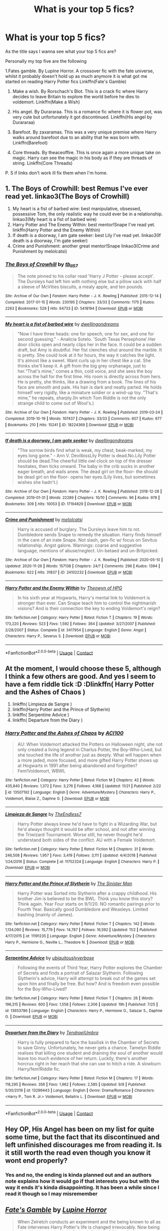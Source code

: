 #+TITLE: What is your top 5 fics?

* What is your top 5 fics?
:PROPERTIES:
:Author: KungFuJones909
:Score: 33
:DateUnix: 1607945199.0
:DateShort: 2020-Dec-14
:FlairText: Discussion
:END:
As the title says I wanna see what your top 5 fics are?

Personally my top five are the following

1.Fates gamble. By Lupine Horror. A crossover fic with the fate universe, whilst it probably doesn't hold up as much anymore it is what got me started on reading Harry Potter fics Linkffn(Fate's Gamble)

1. Make a wish. By Rorschach's Blot. This is a crack fic where Harry decides to leave Britain to explore the world before he dies to voldemort. Linkffn(Make a Wish)

2. His angel. By Durararaa. This is a romance fic where it is flower pot, was very cute but unfortunately it got discontinued. Linkffn(His angel by Durararaa)

3. Barefoot. By zaxaramas. This was a very unique premise where Harry walks around barefoot due to an ability that he was born with. Linkffn(Barefoot)

4. Core threads. By theaceoffire. This is once again a more unique take on magic. Harry can see the magic in his body as if they are threads of string. Linkffn(Core Threads)

P. S if links don't work ill fix them when I'm home.


** 1. The Boys of Crowhill: best Remus I've ever read yet. linkao3(The Boys of Crowhill)
2. My heart is a fist of barbed wire: best manipulative, obsessed, possessive Tom, the only realistic way he could ever be in a relationship. linkao3(My heart is a fist of barbed wire)
3. Harry Potter and The Enemy Within: best mentor!Snape I've read yet. linkffn(Harry Potter and the Enemy Within)
4. If death is a doorway, I am gate seeker: best Lily I've read yet. linkao3(If death is a doorway, I'm gate seeker)
5. Crime and Punishment: another great mentor!Snape linkao3(Crime and Punishment by melolcatsi)
:PROPERTIES:
:Author: IreneC29
:Score: 5
:DateUnix: 1607949253.0
:DateShort: 2020-Dec-14
:END:

*** [[https://archiveofourown.org/works/5418194][*/The Boys of Crowhill/*]] by [[https://www.archiveofourown.org/users/tb_ll57/pseuds/tb_ll57][/tb_ll57/]]

#+begin_quote
  The note pinned to his collar read 'Harry J Potter - please accept'. The Dursleys had left him with nothing else but a pillow sack with half a sleeve of McVities biscuits, a mealy apple, and ten pounds.
#+end_quote

^{/Site/:} ^{Archive} ^{of} ^{Our} ^{Own} ^{*|*} ^{/Fandom/:} ^{Harry} ^{Potter} ^{-} ^{J.} ^{K.} ^{Rowling} ^{*|*} ^{/Published/:} ^{2015-12-14} ^{*|*} ^{/Completed/:} ^{2017-01-15} ^{*|*} ^{/Words/:} ^{230195} ^{*|*} ^{/Chapters/:} ^{33/33} ^{*|*} ^{/Comments/:} ^{1175} ^{*|*} ^{/Kudos/:} ^{2263} ^{*|*} ^{/Bookmarks/:} ^{529} ^{*|*} ^{/Hits/:} ^{64733} ^{*|*} ^{/ID/:} ^{5418194} ^{*|*} ^{/Download/:} ^{[[https://archiveofourown.org/downloads/5418194/The%20Boys%20of%20Crowhill.epub?updated_at=1602362627][EPUB]]} ^{or} ^{[[https://archiveofourown.org/downloads/5418194/The%20Boys%20of%20Crowhill.mobi?updated_at=1602362627][MOBI]]}

--------------

[[https://archiveofourown.org/works/18224369][*/My heart is a fist of barbed wire/*]] by [[https://www.archiveofourown.org/users/dwellingondreams/pseuds/dwellingondreams][/dwellingondreams/]]

#+begin_quote
  "Now I have three heads: one for speech, one for sex, and one for second guessing." - Analicia Sotelo. 'South Texas Persephone'.Her door clicks open and nearly clips her in the face. It could be a sudden draft, but Amy is doubtful. Her fist clenches shut around the marble. It is pretty. She could look at it for hours, the way it catches the light. It's almost like a sweet. Want curls up in her chest like a cat. She thinks she'll keep it. A gift from the big grey orphanage, just to her.“That's mine,” comes a thin, cold voice, and she sees the boy across the hall for the first time. His room is directly across from hers. He is pretty, she thinks, like a drawing from a book. The lines of his face are smooth and pale. His hair is dark and neatly parted. He holds himself very rigidly, like a miniature soldier or a wind-up toy. “That's mine,” he repeats, sharply.(In which Tom Riddle is not the only strange child to come out of Wool's.)
#+end_quote

^{/Site/:} ^{Archive} ^{of} ^{Our} ^{Own} ^{*|*} ^{/Fandom/:} ^{Harry} ^{Potter} ^{-} ^{J.} ^{K.} ^{Rowling} ^{*|*} ^{/Published/:} ^{2019-03-24} ^{*|*} ^{/Completed/:} ^{2019-10-19} ^{*|*} ^{/Words/:} ^{107437} ^{*|*} ^{/Chapters/:} ^{33/33} ^{*|*} ^{/Comments/:} ^{607} ^{*|*} ^{/Kudos/:} ^{677} ^{*|*} ^{/Bookmarks/:} ^{210} ^{*|*} ^{/Hits/:} ^{15241} ^{*|*} ^{/ID/:} ^{18224369} ^{*|*} ^{/Download/:} ^{[[https://archiveofourown.org/downloads/18224369/My%20heart%20is%20a%20fist%20of.epub?updated_at=1599428598][EPUB]]} ^{or} ^{[[https://archiveofourown.org/downloads/18224369/My%20heart%20is%20a%20fist%20of.mobi?updated_at=1599428598][MOBI]]}

--------------

[[https://archiveofourown.org/works/17194829][*/If death is a doorway, I am gate seeker/*]] by [[https://www.archiveofourown.org/users/dwellingondreams/pseuds/dwellingondreams][/dwellingondreams/]]

#+begin_quote
  "The sorrow birds find what is weak, my chest, beak-marked, my eyes long gone." - Ann V. DevilbissLily Potter is dead.No.Lily Potter should be dead.The cheerful little owl clock on top of the dresser hesitates, then ticks onward. The baby in the crib sucks in another eager breath, and wails anew. The dead girl on the floor- the should be dead girl on the floor- opens her eyes.(Lily lives, but sometimes wishes she hadn't.)
#+end_quote

^{/Site/:} ^{Archive} ^{of} ^{Our} ^{Own} ^{*|*} ^{/Fandom/:} ^{Harry} ^{Potter} ^{-} ^{J.} ^{K.} ^{Rowling} ^{*|*} ^{/Published/:} ^{2018-12-28} ^{*|*} ^{/Completed/:} ^{2019-01-31} ^{*|*} ^{/Words/:} ^{22289} ^{*|*} ^{/Chapters/:} ^{10/10} ^{*|*} ^{/Comments/:} ^{96} ^{*|*} ^{/Kudos/:} ^{978} ^{*|*} ^{/Bookmarks/:} ^{309} ^{*|*} ^{/Hits/:} ^{10053} ^{*|*} ^{/ID/:} ^{17194829} ^{*|*} ^{/Download/:} ^{[[https://archiveofourown.org/downloads/17194829/If%20death%20is%20a%20doorway%20I.epub?updated_at=1606034730][EPUB]]} ^{or} ^{[[https://archiveofourown.org/downloads/17194829/If%20death%20is%20a%20doorway%20I.mobi?updated_at=1606034730][MOBI]]}

--------------

[[https://archiveofourown.org/works/24102232][*/Crime and Punishment/*]] by [[https://www.archiveofourown.org/users/melolcatsi/pseuds/melolcatsi][/melolcatsi/]]

#+begin_quote
  Harry is accused of burglary. The Dursleys leave him to rot. Dumbledore sends Snape to remedy the situation. Harry finds himself in the care of an irate Snape. Not slash, gen-fic w/ focus on Sevitus relationship. Angst galore. Warnings: coarse and suggestive language, mentions of abuse/neglect. Un-betaed and un-Britpicked.
#+end_quote

^{/Site/:} ^{Archive} ^{of} ^{Our} ^{Own} ^{*|*} ^{/Fandom/:} ^{Harry} ^{Potter} ^{-} ^{J.} ^{K.} ^{Rowling} ^{*|*} ^{/Published/:} ^{2020-05-10} ^{*|*} ^{/Updated/:} ^{2020-11-26} ^{*|*} ^{/Words/:} ^{157138} ^{*|*} ^{/Chapters/:} ^{24/?} ^{*|*} ^{/Comments/:} ^{296} ^{*|*} ^{/Kudos/:} ^{1394} ^{*|*} ^{/Bookmarks/:} ^{622} ^{*|*} ^{/Hits/:} ^{31837} ^{*|*} ^{/ID/:} ^{24102232} ^{*|*} ^{/Download/:} ^{[[https://archiveofourown.org/downloads/24102232/Crime%20and%20Punishment.epub?updated_at=1606421399][EPUB]]} ^{or} ^{[[https://archiveofourown.org/downloads/24102232/Crime%20and%20Punishment.mobi?updated_at=1606421399][MOBI]]}

--------------

[[https://www.fanfiction.net/s/3417954/1/][*/Harry Potter and the Enemy Within/*]] by [[https://www.fanfiction.net/u/633246/Theowyn-of-HPG][/Theowyn of HPG/]]

#+begin_quote
  In his sixth year at Hogwarts, Harry's mental link to Voldemort is stronger than ever. Can Snape teach him to control the nightmarish visions? And is their connection the key to ending Voldemort's reign?
#+end_quote

^{/Site/:} ^{fanfiction.net} ^{*|*} ^{/Category/:} ^{Harry} ^{Potter} ^{*|*} ^{/Rated/:} ^{Fiction} ^{T} ^{*|*} ^{/Chapters/:} ^{19} ^{*|*} ^{/Words/:} ^{173,220} ^{*|*} ^{/Reviews/:} ^{523} ^{*|*} ^{/Favs/:} ^{1,592} ^{*|*} ^{/Follows/:} ^{364} ^{*|*} ^{/Updated/:} ^{3/27/2007} ^{*|*} ^{/Published/:} ^{2/28/2007} ^{*|*} ^{/Status/:} ^{Complete} ^{*|*} ^{/id/:} ^{3417954} ^{*|*} ^{/Language/:} ^{English} ^{*|*} ^{/Genre/:} ^{Angst} ^{*|*} ^{/Characters/:} ^{Harry} ^{P.,} ^{Severus} ^{S.} ^{*|*} ^{/Download/:} ^{[[http://www.ff2ebook.com/old/ffn-bot/index.php?id=3417954&source=ff&filetype=epub][EPUB]]} ^{or} ^{[[http://www.ff2ebook.com/old/ffn-bot/index.php?id=3417954&source=ff&filetype=mobi][MOBI]]}

--------------

*FanfictionBot*^{2.0.0-beta} | [[https://github.com/FanfictionBot/reddit-ffn-bot/wiki/Usage][Usage]] | [[https://www.reddit.com/message/compose?to=tusing][Contact]]
:PROPERTIES:
:Author: FanfictionBot
:Score: 3
:DateUnix: 1607949303.0
:DateShort: 2020-Dec-14
:END:


** At the moment, I would choose these 5, although I think a few others are good. And yes I seem to have a fem riddle tick :D :Dlinkffn( Harry Potter and the Ashes of Chaos )

1. linkffn( Limpieza de Sangre )
2. linkffn(Harry Potter and the Prince of Slytherin)
3. linkffn( Serpentine Advice )
4. linkffn( Departure from the Diary )
:PROPERTIES:
:Author: Enzo-33
:Score: 3
:DateUnix: 1607957640.0
:DateShort: 2020-Dec-14
:END:

*** [[https://www.fanfiction.net/s/13507192/1/][*/Harry Potter and the Ashes of Chaos/*]] by [[https://www.fanfiction.net/u/11142828/ACI100][/ACI100/]]

#+begin_quote
  AU: When Voldemort attacked the Potters on Halloween night, she not only created a living legend in Charlus Potter, the Boy-Who-Lived, but she touched the life of another just as deeply. What will happen when a more jaded, more focused, and more gifted Harry Potter shows up at Hogwarts in 1991 after being abandoned and forgotten? Fem!Voldemort, WBWL
#+end_quote

^{/Site/:} ^{fanfiction.net} ^{*|*} ^{/Category/:} ^{Harry} ^{Potter} ^{*|*} ^{/Rated/:} ^{Fiction} ^{M} ^{*|*} ^{/Chapters/:} ^{42} ^{*|*} ^{/Words/:} ^{435,840} ^{*|*} ^{/Reviews/:} ^{1,372} ^{*|*} ^{/Favs/:} ^{3,276} ^{*|*} ^{/Follows/:} ^{4,168} ^{*|*} ^{/Updated/:} ^{11/21} ^{*|*} ^{/Published/:} ^{2/22} ^{*|*} ^{/id/:} ^{13507192} ^{*|*} ^{/Language/:} ^{English} ^{*|*} ^{/Genre/:} ^{Adventure/Mystery} ^{*|*} ^{/Characters/:} ^{Harry} ^{P.,} ^{Voldemort,} ^{Blaise} ^{Z.,} ^{Daphne} ^{G.} ^{*|*} ^{/Download/:} ^{[[http://www.ff2ebook.com/old/ffn-bot/index.php?id=13507192&source=ff&filetype=epub][EPUB]]} ^{or} ^{[[http://www.ff2ebook.com/old/ffn-bot/index.php?id=13507192&source=ff&filetype=mobi][MOBI]]}

--------------

[[https://www.fanfiction.net/s/11752324/1/][*/Limpieza de Sangre/*]] by [[https://www.fanfiction.net/u/2638737/TheEndless7][/TheEndless7/]]

#+begin_quote
  Harry Potter always knew he'd have to fight in a Wizarding War, but he'd always thought it would be after school, and not after winning the Triwizard Tournament. Worse still, he never thought he'd understand both sides of the conflict. AU with a Female Voldemort.
#+end_quote

^{/Site/:} ^{fanfiction.net} ^{*|*} ^{/Category/:} ^{Harry} ^{Potter} ^{*|*} ^{/Rated/:} ^{Fiction} ^{M} ^{*|*} ^{/Chapters/:} ^{31} ^{*|*} ^{/Words/:} ^{246,508} ^{*|*} ^{/Reviews/:} ^{1,957} ^{*|*} ^{/Favs/:} ^{3,419} ^{*|*} ^{/Follows/:} ^{3,111} ^{*|*} ^{/Updated/:} ^{4/4/2018} ^{*|*} ^{/Published/:} ^{1/24/2016} ^{*|*} ^{/Status/:} ^{Complete} ^{*|*} ^{/id/:} ^{11752324} ^{*|*} ^{/Language/:} ^{English} ^{*|*} ^{/Characters/:} ^{Harry} ^{P.} ^{*|*} ^{/Download/:} ^{[[http://www.ff2ebook.com/old/ffn-bot/index.php?id=11752324&source=ff&filetype=epub][EPUB]]} ^{or} ^{[[http://www.ff2ebook.com/old/ffn-bot/index.php?id=11752324&source=ff&filetype=mobi][MOBI]]}

--------------

[[https://www.fanfiction.net/s/11191235/1/][*/Harry Potter and the Prince of Slytherin/*]] by [[https://www.fanfiction.net/u/4788805/The-Sinister-Man][/The Sinister Man/]]

#+begin_quote
  Harry Potter was Sorted into Slytherin after a crappy childhood. His brother Jim is believed to be the BWL. Think you know this story? Think again. Year Four starts on 9/1/20. NO romantic pairings prior to Fourth Year. Basically good Dumbledore and Weasleys. Limited bashing (mainly of James).
#+end_quote

^{/Site/:} ^{fanfiction.net} ^{*|*} ^{/Category/:} ^{Harry} ^{Potter} ^{*|*} ^{/Rated/:} ^{Fiction} ^{T} ^{*|*} ^{/Chapters/:} ^{142} ^{*|*} ^{/Words/:} ^{1,134,090} ^{*|*} ^{/Reviews/:} ^{15,779} ^{*|*} ^{/Favs/:} ^{14,787} ^{*|*} ^{/Follows/:} ^{16,592} ^{*|*} ^{/Updated/:} ^{11/2} ^{*|*} ^{/Published/:} ^{4/17/2015} ^{*|*} ^{/id/:} ^{11191235} ^{*|*} ^{/Language/:} ^{English} ^{*|*} ^{/Genre/:} ^{Adventure/Mystery} ^{*|*} ^{/Characters/:} ^{Harry} ^{P.,} ^{Hermione} ^{G.,} ^{Neville} ^{L.,} ^{Theodore} ^{N.} ^{*|*} ^{/Download/:} ^{[[http://www.ff2ebook.com/old/ffn-bot/index.php?id=11191235&source=ff&filetype=epub][EPUB]]} ^{or} ^{[[http://www.ff2ebook.com/old/ffn-bot/index.php?id=11191235&source=ff&filetype=mobi][MOBI]]}

--------------

[[https://www.fanfiction.net/s/13653786/1/][*/Serpentine Advice/*]] by [[https://www.fanfiction.net/u/13827438/ubiquitouslyverbose][/ubiquitouslyverbose/]]

#+begin_quote
  Following the events of Third Year, Harry Potter explores the Chamber of Secrets and finds a portrait of Salazar Slytherin. Following Slytherin's advice, Harry will attempt to break out of the games set upon him and finally be free. But how? And is freedom even possible for the Boy-Who-Lived?
#+end_quote

^{/Site/:} ^{fanfiction.net} ^{*|*} ^{/Category/:} ^{Harry} ^{Potter} ^{*|*} ^{/Rated/:} ^{Fiction} ^{T} ^{*|*} ^{/Chapters/:} ^{26} ^{*|*} ^{/Words/:} ^{196,315} ^{*|*} ^{/Reviews/:} ^{600} ^{*|*} ^{/Favs/:} ^{1,558} ^{*|*} ^{/Follows/:} ^{2,306} ^{*|*} ^{/Updated/:} ^{19h} ^{*|*} ^{/Published/:} ^{7/25} ^{*|*} ^{/id/:} ^{13653786} ^{*|*} ^{/Language/:} ^{English} ^{*|*} ^{/Characters/:} ^{Harry} ^{P.,} ^{Hermione} ^{G.,} ^{Salazar} ^{S.,} ^{Daphne} ^{G.} ^{*|*} ^{/Download/:} ^{[[http://www.ff2ebook.com/old/ffn-bot/index.php?id=13653786&source=ff&filetype=epub][EPUB]]} ^{or} ^{[[http://www.ff2ebook.com/old/ffn-bot/index.php?id=13653786&source=ff&filetype=mobi][MOBI]]}

--------------

[[https://www.fanfiction.net/s/13299443/1/][*/Departure from the Diary/*]] by [[https://www.fanfiction.net/u/3831521/TendraelUmbra][/TendraelUmbra/]]

#+begin_quote
  Harry is fully prepared to face the basilisk in the Chamber of Secrets to save Ginny. Unfortunately, he never gets a chance. Tamelyn Riddle realises that killing one student and draining the soul of another would leave too much evidence of her return. Luckily, there's another horcrux right in her reach that she can use to hitch a ride. A slowburn Harry/fem!Riddle fic.
#+end_quote

^{/Site/:} ^{fanfiction.net} ^{*|*} ^{/Category/:} ^{Harry} ^{Potter} ^{*|*} ^{/Rated/:} ^{Fiction} ^{M} ^{*|*} ^{/Chapters/:} ^{17} ^{*|*} ^{/Words/:} ^{118,295} ^{*|*} ^{/Reviews/:} ^{356} ^{*|*} ^{/Favs/:} ^{1,962} ^{*|*} ^{/Follows/:} ^{2,585} ^{*|*} ^{/Updated/:} ^{9/8} ^{*|*} ^{/Published/:} ^{5/30/2019} ^{*|*} ^{/id/:} ^{13299443} ^{*|*} ^{/Language/:} ^{English} ^{*|*} ^{/Genre/:} ^{Drama/Romance} ^{*|*} ^{/Characters/:} ^{<Harry} ^{P.,} ^{Tom} ^{R.} ^{Jr.>} ^{Voldemort,} ^{Bellatrix} ^{L.} ^{*|*} ^{/Download/:} ^{[[http://www.ff2ebook.com/old/ffn-bot/index.php?id=13299443&source=ff&filetype=epub][EPUB]]} ^{or} ^{[[http://www.ff2ebook.com/old/ffn-bot/index.php?id=13299443&source=ff&filetype=mobi][MOBI]]}

--------------

*FanfictionBot*^{2.0.0-beta} | [[https://github.com/FanfictionBot/reddit-ffn-bot/wiki/Usage][Usage]] | [[https://www.reddit.com/message/compose?to=tusing][Contact]]
:PROPERTIES:
:Author: FanfictionBot
:Score: 2
:DateUnix: 1607957687.0
:DateShort: 2020-Dec-14
:END:


** Hey OP, His Angel has been on my list for quite some time, but the fact that its discontinued and left unfinished discourages me from reading it. Is it still worth the read even though you know it wont end properly?
:PROPERTIES:
:Author: justinn_f
:Score: 4
:DateUnix: 1607952578.0
:DateShort: 2020-Dec-14
:END:

*** Yes and no, the ending is kinda planned out and an authors note explains how it would go if that interests you but with the way it ends it's kinda disappointing. It has been a while since I read it though so I may misremember
:PROPERTIES:
:Author: KungFuJones909
:Score: 3
:DateUnix: 1607952771.0
:DateShort: 2020-Dec-14
:END:


** [[https://www.fanfiction.net/s/9586702/1/][*/Fate's Gamble/*]] by [[https://www.fanfiction.net/u/4199791/Lupine-Horror][/Lupine Horror/]]

#+begin_quote
  When Zelretch conducts an experiment and the being known to all as Fate intervenes Harry Potter's life is changed irrevocably. Now being raised by those who don't fit the definition of 'Normal' it is a very different Harry that is unleashed on the world. Or is it worlds? Disclaimer: This is fan fiction, I only own the plot.
#+end_quote

^{/Site/:} ^{fanfiction.net} ^{*|*} ^{/Category/:} ^{Harry} ^{Potter} ^{+} ^{Fate/stay} ^{night} ^{Crossover} ^{*|*} ^{/Rated/:} ^{Fiction} ^{M} ^{*|*} ^{/Chapters/:} ^{88} ^{*|*} ^{/Words/:} ^{927,883} ^{*|*} ^{/Reviews/:} ^{5,291} ^{*|*} ^{/Favs/:} ^{5,657} ^{*|*} ^{/Follows/:} ^{3,780} ^{*|*} ^{/Updated/:} ^{9/15/2014} ^{*|*} ^{/Published/:} ^{8/11/2013} ^{*|*} ^{/Status/:} ^{Complete} ^{*|*} ^{/id/:} ^{9586702} ^{*|*} ^{/Language/:} ^{English} ^{*|*} ^{/Genre/:} ^{Fantasy/Family} ^{*|*} ^{/Characters/:} ^{Harry} ^{P.,} ^{Rider} ^{*|*} ^{/Download/:} ^{[[http://www.ff2ebook.com/old/ffn-bot/index.php?id=9586702&source=ff&filetype=epub][EPUB]]} ^{or} ^{[[http://www.ff2ebook.com/old/ffn-bot/index.php?id=9586702&source=ff&filetype=mobi][MOBI]]}

--------------

[[https://www.fanfiction.net/s/2318355/1/][*/Make A Wish/*]] by [[https://www.fanfiction.net/u/686093/Rorschach-s-Blot][/Rorschach's Blot/]]

#+begin_quote
  Harry has learned the prophesy and he does not believe that a schoolboy can defeat Voldemort, so he decides that if he is going to die then he is first going to live.
#+end_quote

^{/Site/:} ^{fanfiction.net} ^{*|*} ^{/Category/:} ^{Harry} ^{Potter} ^{*|*} ^{/Rated/:} ^{Fiction} ^{T} ^{*|*} ^{/Chapters/:} ^{50} ^{*|*} ^{/Words/:} ^{187,589} ^{*|*} ^{/Reviews/:} ^{11,382} ^{*|*} ^{/Favs/:} ^{21,737} ^{*|*} ^{/Follows/:} ^{7,504} ^{*|*} ^{/Updated/:} ^{6/17/2006} ^{*|*} ^{/Published/:} ^{3/23/2005} ^{*|*} ^{/Status/:} ^{Complete} ^{*|*} ^{/id/:} ^{2318355} ^{*|*} ^{/Language/:} ^{English} ^{*|*} ^{/Genre/:} ^{Humor/Adventure} ^{*|*} ^{/Characters/:} ^{Harry} ^{P.} ^{*|*} ^{/Download/:} ^{[[http://www.ff2ebook.com/old/ffn-bot/index.php?id=2318355&source=ff&filetype=epub][EPUB]]} ^{or} ^{[[http://www.ff2ebook.com/old/ffn-bot/index.php?id=2318355&source=ff&filetype=mobi][MOBI]]}

--------------

[[https://www.fanfiction.net/s/8135514/1/][*/His Angel/*]] by [[https://www.fanfiction.net/u/3827270/durararaaa][/durararaaa/]]

#+begin_quote
  Starts off from the Quidditch world cup, Harry finds a more important reason to fight for and that sometimes, a fairytale or legend is a lot more than it seems. Discontinued. Sorry.
#+end_quote

^{/Site/:} ^{fanfiction.net} ^{*|*} ^{/Category/:} ^{Harry} ^{Potter} ^{*|*} ^{/Rated/:} ^{Fiction} ^{M} ^{*|*} ^{/Chapters/:} ^{33} ^{*|*} ^{/Words/:} ^{395,578} ^{*|*} ^{/Reviews/:} ^{4,555} ^{*|*} ^{/Favs/:} ^{8,701} ^{*|*} ^{/Follows/:} ^{8,017} ^{*|*} ^{/Updated/:} ^{9/8/2015} ^{*|*} ^{/Published/:} ^{5/20/2012} ^{*|*} ^{/Status/:} ^{Complete} ^{*|*} ^{/id/:} ^{8135514} ^{*|*} ^{/Language/:} ^{English} ^{*|*} ^{/Genre/:} ^{Romance/Hurt/Comfort} ^{*|*} ^{/Characters/:} ^{Harry} ^{P.,} ^{Fleur} ^{D.} ^{*|*} ^{/Download/:} ^{[[http://www.ff2ebook.com/old/ffn-bot/index.php?id=8135514&source=ff&filetype=epub][EPUB]]} ^{or} ^{[[http://www.ff2ebook.com/old/ffn-bot/index.php?id=8135514&source=ff&filetype=mobi][MOBI]]}

--------------

[[https://www.fanfiction.net/s/11364705/1/][*/Barefoot/*]] by [[https://www.fanfiction.net/u/5569435/Zaxaramas][/Zaxaramas/]]

#+begin_quote
  Harry has the ability to learn the history of any object he touches, whether he wants to or not.
#+end_quote

^{/Site/:} ^{fanfiction.net} ^{*|*} ^{/Category/:} ^{Harry} ^{Potter} ^{*|*} ^{/Rated/:} ^{Fiction} ^{M} ^{*|*} ^{/Chapters/:} ^{55} ^{*|*} ^{/Words/:} ^{153,499} ^{*|*} ^{/Reviews/:} ^{3,149} ^{*|*} ^{/Favs/:} ^{10,929} ^{*|*} ^{/Follows/:} ^{13,145} ^{*|*} ^{/Updated/:} ^{5/24} ^{*|*} ^{/Published/:} ^{7/7/2015} ^{*|*} ^{/id/:} ^{11364705} ^{*|*} ^{/Language/:} ^{English} ^{*|*} ^{/Genre/:} ^{Adventure} ^{*|*} ^{/Characters/:} ^{Harry} ^{P.,} ^{N.} ^{Tonks} ^{*|*} ^{/Download/:} ^{[[http://www.ff2ebook.com/old/ffn-bot/index.php?id=11364705&source=ff&filetype=epub][EPUB]]} ^{or} ^{[[http://www.ff2ebook.com/old/ffn-bot/index.php?id=11364705&source=ff&filetype=mobi][MOBI]]}

--------------

[[https://www.fanfiction.net/s/10136172/1/][*/Core Threads/*]] by [[https://www.fanfiction.net/u/4665282/theaceoffire][/theaceoffire/]]

#+begin_quote
  A young boy in a dark cupboard is in great pain. An unusual power will allow him to heal himself, help others, and grow strong in a world of magic. Eventual God-like Harry, Unsure of eventual pairings. Alternate Universe, possible universe/dimension traveling in the future.
#+end_quote

^{/Site/:} ^{fanfiction.net} ^{*|*} ^{/Category/:} ^{Harry} ^{Potter} ^{*|*} ^{/Rated/:} ^{Fiction} ^{M} ^{*|*} ^{/Chapters/:} ^{73} ^{*|*} ^{/Words/:} ^{376,980} ^{*|*} ^{/Reviews/:} ^{5,787} ^{*|*} ^{/Favs/:} ^{11,796} ^{*|*} ^{/Follows/:} ^{12,386} ^{*|*} ^{/Updated/:} ^{5/28/2017} ^{*|*} ^{/Published/:} ^{2/22/2014} ^{*|*} ^{/id/:} ^{10136172} ^{*|*} ^{/Language/:} ^{English} ^{*|*} ^{/Genre/:} ^{Adventure/Humor} ^{*|*} ^{/Characters/:} ^{Harry} ^{P.} ^{*|*} ^{/Download/:} ^{[[http://www.ff2ebook.com/old/ffn-bot/index.php?id=10136172&source=ff&filetype=epub][EPUB]]} ^{or} ^{[[http://www.ff2ebook.com/old/ffn-bot/index.php?id=10136172&source=ff&filetype=mobi][MOBI]]}

--------------

*FanfictionBot*^{2.0.0-beta} | [[https://github.com/FanfictionBot/reddit-ffn-bot/wiki/Usage][Usage]] | [[https://www.reddit.com/message/compose?to=tusing][Contact]]
:PROPERTIES:
:Author: FanfictionBot
:Score: 3
:DateUnix: 1607945249.0
:DateShort: 2020-Dec-14
:END:

*** Barefoot - while the idea is interesting, the pacing is /horrible/. It's really, really rushed, talking only.
:PROPERTIES:
:Author: Purrthematician
:Score: 1
:DateUnix: 1607989752.0
:DateShort: 2020-Dec-15
:END:


** 1. linkffn(Oh, you didn't know? Yeah, he's awesome)
2. linkffn(Feral)
3. linkffn(Harry Potter and the Prince of Slytherin)
4. linkffn(Twins: A Different Life)
5. linkffn(Lord Hermione?)
:PROPERTIES:
:Author: HarryLover-13
:Score: 3
:DateUnix: 1607955994.0
:DateShort: 2020-Dec-14
:END:

*** [[https://www.fanfiction.net/s/8525320/1/][*/Oh You Didn't Know? Yeah, He's Awesome/*]] by [[https://www.fanfiction.net/u/3838514/RuRuLaLa][/RuRuLaLa/]]

#+begin_quote
  Remember Goblet of Fire? What would happen if Harry took the filter off his mouth and actually said what he's thinking? Bad things, probably. But it'll be fun as hell. My go at the Intelligent!Harry, Smart alec!Harry situation.
#+end_quote

^{/Site/:} ^{fanfiction.net} ^{*|*} ^{/Category/:} ^{Harry} ^{Potter} ^{*|*} ^{/Rated/:} ^{Fiction} ^{T} ^{*|*} ^{/Chapters/:} ^{7} ^{*|*} ^{/Words/:} ^{53,325} ^{*|*} ^{/Reviews/:} ^{1,022} ^{*|*} ^{/Favs/:} ^{4,837} ^{*|*} ^{/Follows/:} ^{4,614} ^{*|*} ^{/Updated/:} ^{3/21/2014} ^{*|*} ^{/Published/:} ^{9/14/2012} ^{*|*} ^{/id/:} ^{8525320} ^{*|*} ^{/Language/:} ^{English} ^{*|*} ^{/Genre/:} ^{Humor/Drama} ^{*|*} ^{/Characters/:} ^{Harry} ^{P.} ^{*|*} ^{/Download/:} ^{[[http://www.ff2ebook.com/old/ffn-bot/index.php?id=8525320&source=ff&filetype=epub][EPUB]]} ^{or} ^{[[http://www.ff2ebook.com/old/ffn-bot/index.php?id=8525320&source=ff&filetype=mobi][MOBI]]}

--------------

[[https://www.fanfiction.net/s/10831723/1/][*/Feral/*]] by [[https://www.fanfiction.net/u/5889566/BloodRedDemon][/BloodRedDemon/]]

#+begin_quote
  Neglected in favour of his younger brother, Harry Potter always was dissatisfied. His Parents and their friends fawned over Thomas, no matter what the older brother did. Harry upped and left; why would he have stayed? 6 years later, Harry Potter found a new home. The boy is in the middle of it all, though. What will his role be? Where will his allegiance lie?
#+end_quote

^{/Site/:} ^{fanfiction.net} ^{*|*} ^{/Category/:} ^{Harry} ^{Potter} ^{*|*} ^{/Rated/:} ^{Fiction} ^{T} ^{*|*} ^{/Chapters/:} ^{30} ^{*|*} ^{/Words/:} ^{147,789} ^{*|*} ^{/Reviews/:} ^{2,068} ^{*|*} ^{/Favs/:} ^{6,914} ^{*|*} ^{/Follows/:} ^{7,672} ^{*|*} ^{/Updated/:} ^{11/17/2015} ^{*|*} ^{/Published/:} ^{11/17/2014} ^{*|*} ^{/id/:} ^{10831723} ^{*|*} ^{/Language/:} ^{English} ^{*|*} ^{/Genre/:} ^{Adventure/Romance} ^{*|*} ^{/Characters/:} ^{Harry} ^{P.,} ^{Fleur} ^{D.,} ^{Daphne} ^{G.,} ^{Tracey} ^{D.} ^{*|*} ^{/Download/:} ^{[[http://www.ff2ebook.com/old/ffn-bot/index.php?id=10831723&source=ff&filetype=epub][EPUB]]} ^{or} ^{[[http://www.ff2ebook.com/old/ffn-bot/index.php?id=10831723&source=ff&filetype=mobi][MOBI]]}

--------------

[[https://www.fanfiction.net/s/11191235/1/][*/Harry Potter and the Prince of Slytherin/*]] by [[https://www.fanfiction.net/u/4788805/The-Sinister-Man][/The Sinister Man/]]

#+begin_quote
  Harry Potter was Sorted into Slytherin after a crappy childhood. His brother Jim is believed to be the BWL. Think you know this story? Think again. Year Four starts on 9/1/20. NO romantic pairings prior to Fourth Year. Basically good Dumbledore and Weasleys. Limited bashing (mainly of James).
#+end_quote

^{/Site/:} ^{fanfiction.net} ^{*|*} ^{/Category/:} ^{Harry} ^{Potter} ^{*|*} ^{/Rated/:} ^{Fiction} ^{T} ^{*|*} ^{/Chapters/:} ^{142} ^{*|*} ^{/Words/:} ^{1,134,090} ^{*|*} ^{/Reviews/:} ^{15,779} ^{*|*} ^{/Favs/:} ^{14,787} ^{*|*} ^{/Follows/:} ^{16,592} ^{*|*} ^{/Updated/:} ^{11/2} ^{*|*} ^{/Published/:} ^{4/17/2015} ^{*|*} ^{/id/:} ^{11191235} ^{*|*} ^{/Language/:} ^{English} ^{*|*} ^{/Genre/:} ^{Adventure/Mystery} ^{*|*} ^{/Characters/:} ^{Harry} ^{P.,} ^{Hermione} ^{G.,} ^{Neville} ^{L.,} ^{Theodore} ^{N.} ^{*|*} ^{/Download/:} ^{[[http://www.ff2ebook.com/old/ffn-bot/index.php?id=11191235&source=ff&filetype=epub][EPUB]]} ^{or} ^{[[http://www.ff2ebook.com/old/ffn-bot/index.php?id=11191235&source=ff&filetype=mobi][MOBI]]}

--------------

[[https://www.fanfiction.net/s/8873552/1/][*/Twins: A Different Life/*]] by [[https://www.fanfiction.net/u/3655614/Jessiikaa15][/Jessiikaa15/]]

#+begin_quote
  When Voldemort attacked he didn't kill Lily and James. When he met his downfall they mistook Harry's twin as the GWL, they send their son away to the Dursleys but he doesn't quite make it in to the Dursley's loving care. Harry will take Hogwarts and his 'family' by storm and by the time the 'light' realize their mistake it will be too late for them to fix. OOC!Dark!Powerful!Harry.
#+end_quote

^{/Site/:} ^{fanfiction.net} ^{*|*} ^{/Category/:} ^{Harry} ^{Potter} ^{*|*} ^{/Rated/:} ^{Fiction} ^{T} ^{*|*} ^{/Chapters/:} ^{34} ^{*|*} ^{/Words/:} ^{279,274} ^{*|*} ^{/Reviews/:} ^{4,944} ^{*|*} ^{/Favs/:} ^{11,284} ^{*|*} ^{/Follows/:} ^{12,117} ^{*|*} ^{/Updated/:} ^{8/1} ^{*|*} ^{/Published/:} ^{1/4/2013} ^{*|*} ^{/id/:} ^{8873552} ^{*|*} ^{/Language/:} ^{English} ^{*|*} ^{/Genre/:} ^{Drama/Adventure} ^{*|*} ^{/Characters/:} ^{Harry} ^{P.,} ^{Sirius} ^{B.,} ^{Remus} ^{L.,} ^{Voldemort} ^{*|*} ^{/Download/:} ^{[[http://www.ff2ebook.com/old/ffn-bot/index.php?id=8873552&source=ff&filetype=epub][EPUB]]} ^{or} ^{[[http://www.ff2ebook.com/old/ffn-bot/index.php?id=8873552&source=ff&filetype=mobi][MOBI]]}

--------------

[[https://www.fanfiction.net/s/12548804/1/][*/Lord Hermione?/*]] by [[https://www.fanfiction.net/u/8427977/ALRYM][/ALRYM/]]

#+begin_quote
  There was no troll in the girls bathroom in 1991. Hermione found no friends that night. Therefore the brightest witch of her age is on a perilous path. Because with magic it is so very true that knowledge is power. But is it also true that power corrupts? Will the only daughter of two dentists become the third Dark Lord that rises in Dumbledore's lifetime?
#+end_quote

^{/Site/:} ^{fanfiction.net} ^{*|*} ^{/Category/:} ^{Harry} ^{Potter} ^{*|*} ^{/Rated/:} ^{Fiction} ^{T} ^{*|*} ^{/Chapters/:} ^{47} ^{*|*} ^{/Words/:} ^{191,610} ^{*|*} ^{/Reviews/:} ^{1,456} ^{*|*} ^{/Favs/:} ^{2,274} ^{*|*} ^{/Follows/:} ^{3,475} ^{*|*} ^{/Updated/:} ^{10/24} ^{*|*} ^{/Published/:} ^{6/27/2017} ^{*|*} ^{/id/:} ^{12548804} ^{*|*} ^{/Language/:} ^{English} ^{*|*} ^{/Genre/:} ^{Romance} ^{*|*} ^{/Characters/:} ^{<Harry} ^{P.,} ^{Hermione} ^{G.>} ^{*|*} ^{/Download/:} ^{[[http://www.ff2ebook.com/old/ffn-bot/index.php?id=12548804&source=ff&filetype=epub][EPUB]]} ^{or} ^{[[http://www.ff2ebook.com/old/ffn-bot/index.php?id=12548804&source=ff&filetype=mobi][MOBI]]}

--------------

*FanfictionBot*^{2.0.0-beta} | [[https://github.com/FanfictionBot/reddit-ffn-bot/wiki/Usage][Usage]] | [[https://www.reddit.com/message/compose?to=tusing][Contact]]
:PROPERTIES:
:Author: FanfictionBot
:Score: 2
:DateUnix: 1607956015.0
:DateShort: 2020-Dec-14
:END:


** [[https://m.fanfiction.net/s/5782108/1/Harry-Potter-and-the-Methods-of-Rationality][Harry Potter and the Methods of Rationality]] by less wrong. Genius, hilarious and epic length. So many plot twists. I have read it at least 10 times. Premis is Harry was raised by a scientist. Amazing. FFNet. Complete.

[[https://m.fanfiction.net/s/8197451/1/Fantastic-Elves-and-Where-to-Find-Them][Fantastic Elves and where to find them]] by EvansEntranced. Heartwarming, humorous. Harry is abandoned by the Dursleys, he discovers his magic and comes to the conclusion he is an elf. Exasperated!Snape suspicious!Harry parseltongue! House elves! Complete, but has an unfinished sequel. FFNet.

[[https://m.fanfiction.net/s/8149841/1/][Again and Again]] by Athey. Harry has lived his life many times over. Desperate to break the cycle of reincarnation he ally's himself with Voldemort. Tom/Harry. Sarcastic, apathetic Harry. Excellently written. Unfinished. FFNet.

[[https://archiveofourown.org/works/1134255/chapters/2292768][Whispers in Corners]] by Esama. Sherlock Crossover. Mycroft/Harry. Harry stumbles into a world without magic. He makes a living as a Medium. My go to comfort fic. All of Esamas work is amazing though. Complete. AO3.

[[https://archiveofourown.org/works/8873683?view_full_work=true][Broken Mind, Fractured Soul]] by sensiblyTainted. Angst. Harry has multiple personality disorder. This causes problem. Very sad. Drarry. Complete. AO3.
:PROPERTIES:
:Author: curiousmagpie_
:Score: 3
:DateUnix: 1607964249.0
:DateShort: 2020-Dec-14
:END:

*** Oh my god I was searching for fantastic elves and where to find them for ages!!! I had forgotten most of it and given up... Sad to hear the sequel was abandoned though :(
:PROPERTIES:
:Author: ragingveela
:Score: 2
:DateUnix: 1607972209.0
:DateShort: 2020-Dec-14
:END:


*** As a physicist, the Methods of Rationality really tickled me 😅 it's a fun read
:PROPERTIES:
:Author: WhistlingBanshee
:Score: 2
:DateUnix: 1607983410.0
:DateShort: 2020-Dec-15
:END:


** Murkybluematter's Rigel Black Chronicles

Eider Down's The Second String

Invarity's Alexandra Quick Series

Olivie Blake's A Commoner's Guide to Bedding a Royal

Maurader Lover Seven's Innocent and its sequels

Chose these based off of which ones I've re-read the most. Clearly I've got a taste for AUs, even though I used to be very resistant to reading those! Maybe I'm just tired of all the fics that re-hash canon. The last one kind of does, but I'm a sucker for "Harry actually has someone to love him" fics.
:PROPERTIES:
:Author: anu_start_69
:Score: 2
:DateUnix: 1607972550.0
:DateShort: 2020-Dec-14
:END:


** 1. linkffn(A Second Chance at Life by Miranda Flairgold)
2. linkffn(Bungle in the Jungle: A Harry Potter Adventure By jbern) 3.linkffn(A Black Comedy By: nonjon)
3. linkffn(A Necessary Gift: A Harry Potter Story By cosette-aimee
4. linkffn(Make A Wish By Rorschach's Blot)
:PROPERTIES:
:Author: Grim_goth
:Score: 2
:DateUnix: 1608003253.0
:DateShort: 2020-Dec-15
:END:

*** [[https://www.fanfiction.net/s/2488754/1/][*/A Second Chance at Life/*]] by [[https://www.fanfiction.net/u/100447/Miranda-Flairgold][/Miranda Flairgold/]]

#+begin_quote
  When Voldemort's assassins find him Harry flees seeking a place to prepare for the battle. Bloodmagic, wandlessmagic, necromancy, fae, a thunderbird, demons, vampires. Harry finds the strength & allies to win a war. Singularly unique fic.
#+end_quote

^{/Site/:} ^{fanfiction.net} ^{*|*} ^{/Category/:} ^{Harry} ^{Potter} ^{*|*} ^{/Rated/:} ^{Fiction} ^{M} ^{*|*} ^{/Chapters/:} ^{35} ^{*|*} ^{/Words/:} ^{251,462} ^{*|*} ^{/Reviews/:} ^{4,759} ^{*|*} ^{/Favs/:} ^{9,943} ^{*|*} ^{/Follows/:} ^{4,012} ^{*|*} ^{/Updated/:} ^{7/22/2006} ^{*|*} ^{/Published/:} ^{7/17/2005} ^{*|*} ^{/Status/:} ^{Complete} ^{*|*} ^{/id/:} ^{2488754} ^{*|*} ^{/Language/:} ^{English} ^{*|*} ^{/Genre/:} ^{Adventure} ^{*|*} ^{/Download/:} ^{[[http://www.ff2ebook.com/old/ffn-bot/index.php?id=2488754&source=ff&filetype=epub][EPUB]]} ^{or} ^{[[http://www.ff2ebook.com/old/ffn-bot/index.php?id=2488754&source=ff&filetype=mobi][MOBI]]}

--------------

[[https://www.fanfiction.net/s/2889350/1/][*/Bungle in the Jungle: A Harry Potter Adventure/*]] by [[https://www.fanfiction.net/u/940359/jbern][/jbern/]]

#+begin_quote
  If you read just one fiction tonight make it this one. Go inside the mind of Harry Potter as he deals with betrayals, secrets and wild adventures. Not your usual fanfic.
#+end_quote

^{/Site/:} ^{fanfiction.net} ^{*|*} ^{/Category/:} ^{Harry} ^{Potter} ^{*|*} ^{/Rated/:} ^{Fiction} ^{M} ^{*|*} ^{/Chapters/:} ^{23} ^{*|*} ^{/Words/:} ^{189,882} ^{*|*} ^{/Reviews/:} ^{2,388} ^{*|*} ^{/Favs/:} ^{6,010} ^{*|*} ^{/Follows/:} ^{1,975} ^{*|*} ^{/Updated/:} ^{5/8/2007} ^{*|*} ^{/Published/:} ^{4/12/2006} ^{*|*} ^{/Status/:} ^{Complete} ^{*|*} ^{/id/:} ^{2889350} ^{*|*} ^{/Language/:} ^{English} ^{*|*} ^{/Genre/:} ^{Adventure} ^{*|*} ^{/Characters/:} ^{Harry} ^{P.,} ^{Luna} ^{L.} ^{*|*} ^{/Download/:} ^{[[http://www.ff2ebook.com/old/ffn-bot/index.php?id=2889350&source=ff&filetype=epub][EPUB]]} ^{or} ^{[[http://www.ff2ebook.com/old/ffn-bot/index.php?id=2889350&source=ff&filetype=mobi][MOBI]]}

--------------

[[https://www.fanfiction.net/s/3401052/1/][*/A Black Comedy/*]] by [[https://www.fanfiction.net/u/649528/nonjon][/nonjon/]]

#+begin_quote
  COMPLETE. Two years after defeating Voldemort, Harry falls into an alternate dimension with his godfather. Together, they embark on a new life filled with drunken debauchery, thievery, and generally antagonizing all their old family, friends, and enemies.
#+end_quote

^{/Site/:} ^{fanfiction.net} ^{*|*} ^{/Category/:} ^{Harry} ^{Potter} ^{*|*} ^{/Rated/:} ^{Fiction} ^{M} ^{*|*} ^{/Chapters/:} ^{31} ^{*|*} ^{/Words/:} ^{246,320} ^{*|*} ^{/Reviews/:} ^{6,451} ^{*|*} ^{/Favs/:} ^{17,538} ^{*|*} ^{/Follows/:} ^{6,182} ^{*|*} ^{/Updated/:} ^{4/7/2008} ^{*|*} ^{/Published/:} ^{2/18/2007} ^{*|*} ^{/Status/:} ^{Complete} ^{*|*} ^{/id/:} ^{3401052} ^{*|*} ^{/Language/:} ^{English} ^{*|*} ^{/Download/:} ^{[[http://www.ff2ebook.com/old/ffn-bot/index.php?id=3401052&source=ff&filetype=epub][EPUB]]} ^{or} ^{[[http://www.ff2ebook.com/old/ffn-bot/index.php?id=3401052&source=ff&filetype=mobi][MOBI]]}

--------------

[[https://www.fanfiction.net/s/2318355/1/][*/Make A Wish/*]] by [[https://www.fanfiction.net/u/686093/Rorschach-s-Blot][/Rorschach's Blot/]]

#+begin_quote
  Harry has learned the prophesy and he does not believe that a schoolboy can defeat Voldemort, so he decides that if he is going to die then he is first going to live.
#+end_quote

^{/Site/:} ^{fanfiction.net} ^{*|*} ^{/Category/:} ^{Harry} ^{Potter} ^{*|*} ^{/Rated/:} ^{Fiction} ^{T} ^{*|*} ^{/Chapters/:} ^{50} ^{*|*} ^{/Words/:} ^{187,589} ^{*|*} ^{/Reviews/:} ^{11,382} ^{*|*} ^{/Favs/:} ^{21,737} ^{*|*} ^{/Follows/:} ^{7,504} ^{*|*} ^{/Updated/:} ^{6/17/2006} ^{*|*} ^{/Published/:} ^{3/23/2005} ^{*|*} ^{/Status/:} ^{Complete} ^{*|*} ^{/id/:} ^{2318355} ^{*|*} ^{/Language/:} ^{English} ^{*|*} ^{/Genre/:} ^{Humor/Adventure} ^{*|*} ^{/Characters/:} ^{Harry} ^{P.} ^{*|*} ^{/Download/:} ^{[[http://www.ff2ebook.com/old/ffn-bot/index.php?id=2318355&source=ff&filetype=epub][EPUB]]} ^{or} ^{[[http://www.ff2ebook.com/old/ffn-bot/index.php?id=2318355&source=ff&filetype=mobi][MOBI]]}

--------------

*FanfictionBot*^{2.0.0-beta} | [[https://github.com/FanfictionBot/reddit-ffn-bot/wiki/Usage][Usage]] | [[https://www.reddit.com/message/compose?to=tusing][Contact]]
:PROPERTIES:
:Author: FanfictionBot
:Score: 1
:DateUnix: 1608003294.0
:DateShort: 2020-Dec-15
:END:


** Crime and punishment by melolcatsi Linkao3(24102232) [[https://archiveofourown.org/works/24102232][cap]]

Way we go down by xiaq Linkao3(18591952) [[https://archiveofourown.org/works/18591952][WWGD]]

Survival is a Talent by Shanastoryteller

Linkao3(12006417) [[https://archiveofourown.org/works/12006417][Siat]]

Dear Diary by A wicked memory Linkao3(4749806) [[https://archiveofourown.org/works/4749806][DD]]

Grey space by noaacat Linkao3(12424344) [[https://archiveofourown.org/works/12424344][GS]]
:PROPERTIES:
:Author: Auselessbus
:Score: 2
:DateUnix: 1607946865.0
:DateShort: 2020-Dec-14
:END:


** I'm still here Whiskey time travel Harry potter rise from dust Basilisk born Vox corporis
:PROPERTIES:
:Author: anontarg
:Score: 1
:DateUnix: 1607956252.0
:DateShort: 2020-Dec-14
:END:


** Trying to decide an order list out of my top 5 is next to impossible, so this is in no particular order:

1. Harry Potter and The Prince of Slytherin
2. Harry Potter and The Ashes of Chaos
3. Sarcasm and Slytherin
4. Perfectly Normal
5. Harry Potter and The International Triwizard Tournament
:PROPERTIES:
:Author: EloImFizzy
:Score: 1
:DateUnix: 1607970254.0
:DateShort: 2020-Dec-14
:END:


** In no particular order

Linkffn(Harry Potter and the Power of the Darkside) its a /Star Wars/ crossover and part one of a trilogy

Linkffn(Rise of the wizards)

Linkao3(Mistakes and Second Chances) it gets dark

Linkao3(Princeps) it's a series and incomplete

Linkffn(Aspirations)
:PROPERTIES:
:Author: HELLOOOOOOooooot
:Score: 1
:DateUnix: 1607977284.0
:DateShort: 2020-Dec-14
:END:

*** [[https://archiveofourown.org/works/15951056][*/Mistakes and Second Chances/*]] by [[https://www.archiveofourown.org/users/lisbeth00/pseuds/lisbeth00][/lisbeth00/]]

#+begin_quote
  She had fallen through the veil of death, unaware of the path she was doomed to walk. It all seemed like fun and games at the start - another chance. She'd never been so wrong.
#+end_quote

^{/Site/:} ^{Archive} ^{of} ^{Our} ^{Own} ^{*|*} ^{/Fandom/:} ^{Harry} ^{Potter} ^{-} ^{J.} ^{K.} ^{Rowling} ^{*|*} ^{/Published/:} ^{2018-09-10} ^{*|*} ^{/Completed/:} ^{2020-05-16} ^{*|*} ^{/Words/:} ^{375515} ^{*|*} ^{/Chapters/:} ^{55/55} ^{*|*} ^{/Comments/:} ^{194} ^{*|*} ^{/Kudos/:} ^{888} ^{*|*} ^{/Bookmarks/:} ^{224} ^{*|*} ^{/Hits/:} ^{44884} ^{*|*} ^{/ID/:} ^{15951056} ^{*|*} ^{/Download/:} ^{[[https://archiveofourown.org/downloads/15951056/Mistakes%20and%20Second.epub?updated_at=1589686535][EPUB]]} ^{or} ^{[[https://archiveofourown.org/downloads/15951056/Mistakes%20and%20Second.mobi?updated_at=1589686535][MOBI]]}

--------------

[[https://archiveofourown.org/works/21527806][*/Princeps/*]] by [[https://www.archiveofourown.org/users/Lomonaaeren/pseuds/Lomonaaeren][/Lomonaaeren/]]

#+begin_quote
  Harry has worked for years as an Unspeakable to identify the best point where he might go back in time to change the impact of Voldemort's war. Now he knows: he will have to return to his parents' Hogwarts years and encourage the Slytherins to stand on their own instead of following a leader. He knows how to assume the post of Defense professor and how to reach the Slytherins. And from there, well, surely nothing can go too wrong.
#+end_quote

^{/Site/:} ^{Archive} ^{of} ^{Our} ^{Own} ^{*|*} ^{/Fandom/:} ^{Harry} ^{Potter} ^{-} ^{J.} ^{K.} ^{Rowling} ^{*|*} ^{/Published/:} ^{2019-11-23} ^{*|*} ^{/Completed/:} ^{2019-11-25} ^{*|*} ^{/Words/:} ^{11322} ^{*|*} ^{/Chapters/:} ^{3/3} ^{*|*} ^{/Comments/:} ^{231} ^{*|*} ^{/Kudos/:} ^{4007} ^{*|*} ^{/Bookmarks/:} ^{804} ^{*|*} ^{/Hits/:} ^{30620} ^{*|*} ^{/ID/:} ^{21527806} ^{*|*} ^{/Download/:} ^{[[https://archiveofourown.org/downloads/21527806/Princeps.epub?updated_at=1599367591][EPUB]]} ^{or} ^{[[https://archiveofourown.org/downloads/21527806/Princeps.mobi?updated_at=1599367591][MOBI]]}

--------------

[[https://www.fanfiction.net/s/8516157/1/][*/Harry Potter and the Power of the Dark Side/*]] by [[https://www.fanfiction.net/u/2637726/Faykan][/Faykan/]]

#+begin_quote
  Only the strong may rule, this was the way of the Dark Side, and Darth Millennial was about to prove to his master that he was worthy of the title Dark Lord of the Sith, but first a tremor in the Force draws him to the Unknown Regions of space... I do not own the picture
#+end_quote

^{/Site/:} ^{fanfiction.net} ^{*|*} ^{/Category/:} ^{Star} ^{Wars} ^{+} ^{Harry} ^{Potter} ^{Crossover} ^{*|*} ^{/Rated/:} ^{Fiction} ^{T} ^{*|*} ^{/Chapters/:} ^{54} ^{*|*} ^{/Words/:} ^{329,861} ^{*|*} ^{/Reviews/:} ^{978} ^{*|*} ^{/Favs/:} ^{2,112} ^{*|*} ^{/Follows/:} ^{1,764} ^{*|*} ^{/Updated/:} ^{11/11} ^{*|*} ^{/Published/:} ^{9/10/2012} ^{*|*} ^{/Status/:} ^{Complete} ^{*|*} ^{/id/:} ^{8516157} ^{*|*} ^{/Language/:} ^{English} ^{*|*} ^{/Genre/:} ^{Adventure/Sci-Fi} ^{*|*} ^{/Characters/:} ^{Harry} ^{P.,} ^{Draco} ^{M.,} ^{Luna} ^{L.} ^{*|*} ^{/Download/:} ^{[[http://www.ff2ebook.com/old/ffn-bot/index.php?id=8516157&source=ff&filetype=epub][EPUB]]} ^{or} ^{[[http://www.ff2ebook.com/old/ffn-bot/index.php?id=8516157&source=ff&filetype=mobi][MOBI]]}

--------------

[[https://www.fanfiction.net/s/6254783/1/][*/Rise of the Wizards/*]] by [[https://www.fanfiction.net/u/1729392/Teufel1987][/Teufel1987/]]

#+begin_quote
  Voldemort's attempt at possessing Harry had a different outcome when Harry fought back with the "Power He Knows Not". This set a change in motion that shall affect both Wizards and Muggles. AU after fifth year: Featuring a darkish and manipulative Harry
#+end_quote

^{/Site/:} ^{fanfiction.net} ^{*|*} ^{/Category/:} ^{Harry} ^{Potter} ^{*|*} ^{/Rated/:} ^{Fiction} ^{M} ^{*|*} ^{/Chapters/:} ^{51} ^{*|*} ^{/Words/:} ^{479,930} ^{*|*} ^{/Reviews/:} ^{4,749} ^{*|*} ^{/Favs/:} ^{9,058} ^{*|*} ^{/Follows/:} ^{6,122} ^{*|*} ^{/Updated/:} ^{4/4/2014} ^{*|*} ^{/Published/:} ^{8/20/2010} ^{*|*} ^{/Status/:} ^{Complete} ^{*|*} ^{/id/:} ^{6254783} ^{*|*} ^{/Language/:} ^{English} ^{*|*} ^{/Characters/:} ^{Harry} ^{P.} ^{*|*} ^{/Download/:} ^{[[http://www.ff2ebook.com/old/ffn-bot/index.php?id=6254783&source=ff&filetype=epub][EPUB]]} ^{or} ^{[[http://www.ff2ebook.com/old/ffn-bot/index.php?id=6254783&source=ff&filetype=mobi][MOBI]]}

--------------

[[https://www.fanfiction.net/s/4545504/1/][*/Aspirations/*]] by [[https://www.fanfiction.net/u/424665/megamatt09][/megamatt09/]]

#+begin_quote
  AU. Harry is shunned not only Ron, but Hermione as well after the Goblet of Fire incident. Ginny befriends Harry and history changes. Future Dark!Harry Dark!Ginny pairing, extended summary inside. Note from 2012: I'm not a huge fan of this story now, but leaving it up for historical purposes for those who do enjoy it.
#+end_quote

^{/Site/:} ^{fanfiction.net} ^{*|*} ^{/Category/:} ^{Harry} ^{Potter} ^{*|*} ^{/Rated/:} ^{Fiction} ^{M} ^{*|*} ^{/Chapters/:} ^{55} ^{*|*} ^{/Words/:} ^{371,805} ^{*|*} ^{/Reviews/:} ^{3,552} ^{*|*} ^{/Favs/:} ^{6,748} ^{*|*} ^{/Follows/:} ^{2,983} ^{*|*} ^{/Updated/:} ^{1/24/2009} ^{*|*} ^{/Published/:} ^{9/18/2008} ^{*|*} ^{/Status/:} ^{Complete} ^{*|*} ^{/id/:} ^{4545504} ^{*|*} ^{/Language/:} ^{English} ^{*|*} ^{/Genre/:} ^{Romance/Adventure} ^{*|*} ^{/Characters/:} ^{Harry} ^{P.,} ^{Ginny} ^{W.} ^{*|*} ^{/Download/:} ^{[[http://www.ff2ebook.com/old/ffn-bot/index.php?id=4545504&source=ff&filetype=epub][EPUB]]} ^{or} ^{[[http://www.ff2ebook.com/old/ffn-bot/index.php?id=4545504&source=ff&filetype=mobi][MOBI]]}

--------------

*FanfictionBot*^{2.0.0-beta} | [[https://github.com/FanfictionBot/reddit-ffn-bot/wiki/Usage][Usage]] | [[https://www.reddit.com/message/compose?to=tusing][Contact]]
:PROPERTIES:
:Author: FanfictionBot
:Score: 1
:DateUnix: 1607977342.0
:DateShort: 2020-Dec-14
:END:


** 1. Linkffn([[https://m.fanfiction.net/s/12021325/1/]])

Antithesis. Pretty Awesome. Definitely deserves first place.

1. Linkffn([[https://m.fanfiction.net/s/5725656/1/]])

Fate's Favourite was amazing too, and is very worthy of its spot.

1. Linkffn([[https://m.fanfiction.net/s/12887422/1/]])

This one is wonderful. Realistic, and stunning.

1. Linkffn([[https://m.fanfiction.net/s/4198643/1/]])

Timely Errors was just /cool/. If I could do another for number three, this would be it.

1. Linkffn([[https://m.fanfiction.net/s/6243892/1/]])

Oh this one- this one is amazing too. Love this!

Hell, I love all of these five. Be sure to check them out!!!!
:PROPERTIES:
:Author: HarryPotterIsAmazing
:Score: 1
:DateUnix: 1607978090.0
:DateShort: 2020-Dec-15
:END:

*** [[https://www.fanfiction.net/s/12021325/1/][*/Antithesis/*]] by [[https://www.fanfiction.net/u/2317158/Oceanbreeze7][/Oceanbreeze7/]]

#+begin_quote
  Revenge is the misguided attempt to transform shame and pain into pride. Being forsaken and neglected, ignored and forgotten, revenge seems a fairly competent obligation. Good thing he's going to make his brother pay. Dark!Harry! Slytherin!Harry! WrongBoyWhoLived.
#+end_quote

^{/Site/:} ^{fanfiction.net} ^{*|*} ^{/Category/:} ^{Harry} ^{Potter} ^{*|*} ^{/Rated/:} ^{Fiction} ^{T} ^{*|*} ^{/Chapters/:} ^{81} ^{*|*} ^{/Words/:} ^{483,433} ^{*|*} ^{/Reviews/:} ^{2,099} ^{*|*} ^{/Favs/:} ^{3,615} ^{*|*} ^{/Follows/:} ^{3,446} ^{*|*} ^{/Updated/:} ^{10/31/2018} ^{*|*} ^{/Published/:} ^{6/27/2016} ^{*|*} ^{/Status/:} ^{Complete} ^{*|*} ^{/id/:} ^{12021325} ^{*|*} ^{/Language/:} ^{English} ^{*|*} ^{/Genre/:} ^{Hurt/Comfort/Angst} ^{*|*} ^{/Characters/:} ^{Harry} ^{P.,} ^{Voldemort} ^{*|*} ^{/Download/:} ^{[[http://www.ff2ebook.com/old/ffn-bot/index.php?id=12021325&source=ff&filetype=epub][EPUB]]} ^{or} ^{[[http://www.ff2ebook.com/old/ffn-bot/index.php?id=12021325&source=ff&filetype=mobi][MOBI]]}

--------------

[[https://www.fanfiction.net/s/5725656/1/][*/Fate's Favourite/*]] by [[https://www.fanfiction.net/u/2227840/The-Fictionist][/The Fictionist/]]

#+begin_quote
  You always get the stories where Harry goes back into Tom Riddle's time, then either stays or gets sent back. End of, unless he tries to make Voldemort good. But what if things went differently? What if, just once, someone followed a time traveller back?
#+end_quote

^{/Site/:} ^{fanfiction.net} ^{*|*} ^{/Category/:} ^{Harry} ^{Potter} ^{*|*} ^{/Rated/:} ^{Fiction} ^{T} ^{*|*} ^{/Chapters/:} ^{150} ^{*|*} ^{/Words/:} ^{315,333} ^{*|*} ^{/Reviews/:} ^{6,268} ^{*|*} ^{/Favs/:} ^{4,952} ^{*|*} ^{/Follows/:} ^{2,376} ^{*|*} ^{/Updated/:} ^{7/5/2016} ^{*|*} ^{/Published/:} ^{2/7/2010} ^{*|*} ^{/Status/:} ^{Complete} ^{*|*} ^{/id/:} ^{5725656} ^{*|*} ^{/Language/:} ^{English} ^{*|*} ^{/Genre/:} ^{Friendship/Drama} ^{*|*} ^{/Characters/:} ^{Harry} ^{P.,} ^{Tom} ^{R.} ^{Jr.} ^{*|*} ^{/Download/:} ^{[[http://www.ff2ebook.com/old/ffn-bot/index.php?id=5725656&source=ff&filetype=epub][EPUB]]} ^{or} ^{[[http://www.ff2ebook.com/old/ffn-bot/index.php?id=5725656&source=ff&filetype=mobi][MOBI]]}

--------------

[[https://www.fanfiction.net/s/12887422/1/][*/An Hour of Wolves/*]] by [[https://www.fanfiction.net/u/995848/thebiwholived][/thebiwholived/]]

#+begin_quote
  Harry's doing just fine: being Quidditch Captain and 'the Chosen One' doesn't leave him with time to worry about much besides school and the growing threat of war. He's especially not worrying about the fact that Sirius is dead. Or about an embarrassing, uncomfortable night with a classmate he'd rather just forget. Really. He's fine. Features an eating disorder, other tags inside.
#+end_quote

^{/Site/:} ^{fanfiction.net} ^{*|*} ^{/Category/:} ^{Harry} ^{Potter} ^{*|*} ^{/Rated/:} ^{Fiction} ^{M} ^{*|*} ^{/Chapters/:} ^{11} ^{*|*} ^{/Words/:} ^{104,271} ^{*|*} ^{/Reviews/:} ^{191} ^{*|*} ^{/Favs/:} ^{190} ^{*|*} ^{/Follows/:} ^{267} ^{*|*} ^{/Updated/:} ^{5/11} ^{*|*} ^{/Published/:} ^{3/31/2018} ^{*|*} ^{/id/:} ^{12887422} ^{*|*} ^{/Language/:} ^{English} ^{*|*} ^{/Genre/:} ^{Drama/Hurt/Comfort} ^{*|*} ^{/Characters/:} ^{<Harry} ^{P.,} ^{Ginny} ^{W.>} ^{Ron} ^{W.,} ^{Hermione} ^{G.} ^{*|*} ^{/Download/:} ^{[[http://www.ff2ebook.com/old/ffn-bot/index.php?id=12887422&source=ff&filetype=epub][EPUB]]} ^{or} ^{[[http://www.ff2ebook.com/old/ffn-bot/index.php?id=12887422&source=ff&filetype=mobi][MOBI]]}

--------------

[[https://www.fanfiction.net/s/4198643/1/][*/Timely Errors/*]] by [[https://www.fanfiction.net/u/1342427/Worfe][/Worfe/]]

#+begin_quote
  Harry Potter never had much luck, being sent to his parents' past should have been expected. 'Complete' Time travel fic.
#+end_quote

^{/Site/:} ^{fanfiction.net} ^{*|*} ^{/Category/:} ^{Harry} ^{Potter} ^{*|*} ^{/Rated/:} ^{Fiction} ^{T} ^{*|*} ^{/Chapters/:} ^{13} ^{*|*} ^{/Words/:} ^{130,020} ^{*|*} ^{/Reviews/:} ^{2,308} ^{*|*} ^{/Favs/:} ^{11,328} ^{*|*} ^{/Follows/:} ^{3,440} ^{*|*} ^{/Updated/:} ^{7/7/2009} ^{*|*} ^{/Published/:} ^{4/15/2008} ^{*|*} ^{/Status/:} ^{Complete} ^{*|*} ^{/id/:} ^{4198643} ^{*|*} ^{/Language/:} ^{English} ^{*|*} ^{/Genre/:} ^{Supernatural} ^{*|*} ^{/Characters/:} ^{Harry} ^{P.,} ^{James} ^{P.} ^{*|*} ^{/Download/:} ^{[[http://www.ff2ebook.com/old/ffn-bot/index.php?id=4198643&source=ff&filetype=epub][EPUB]]} ^{or} ^{[[http://www.ff2ebook.com/old/ffn-bot/index.php?id=4198643&source=ff&filetype=mobi][MOBI]]}

--------------

[[https://www.fanfiction.net/s/6243892/1/][*/The Strange Disappearance of SallyAnne Perks/*]] by [[https://www.fanfiction.net/u/2289300/Paimpont][/Paimpont/]]

#+begin_quote
  Harry recalls that a pale little girl called Sally-Anne was sorted into Hufflepuff during his first year, but no one else remembers her. Was there really a Sally-Anne? Harry and Hermione set out to solve the chilling mystery of the lost Hogwarts student.
#+end_quote

^{/Site/:} ^{fanfiction.net} ^{*|*} ^{/Category/:} ^{Harry} ^{Potter} ^{*|*} ^{/Rated/:} ^{Fiction} ^{T} ^{*|*} ^{/Chapters/:} ^{11} ^{*|*} ^{/Words/:} ^{36,835} ^{*|*} ^{/Reviews/:} ^{1,884} ^{*|*} ^{/Favs/:} ^{5,161} ^{*|*} ^{/Follows/:} ^{1,658} ^{*|*} ^{/Updated/:} ^{10/8/2010} ^{*|*} ^{/Published/:} ^{8/16/2010} ^{*|*} ^{/Status/:} ^{Complete} ^{*|*} ^{/id/:} ^{6243892} ^{*|*} ^{/Language/:} ^{English} ^{*|*} ^{/Genre/:} ^{Mystery/Suspense} ^{*|*} ^{/Characters/:} ^{Harry} ^{P.,} ^{Hermione} ^{G.} ^{*|*} ^{/Download/:} ^{[[http://www.ff2ebook.com/old/ffn-bot/index.php?id=6243892&source=ff&filetype=epub][EPUB]]} ^{or} ^{[[http://www.ff2ebook.com/old/ffn-bot/index.php?id=6243892&source=ff&filetype=mobi][MOBI]]}

--------------

*FanfictionBot*^{2.0.0-beta} | [[https://github.com/FanfictionBot/reddit-ffn-bot/wiki/Usage][Usage]] | [[https://www.reddit.com/message/compose?to=tusing][Contact]]
:PROPERTIES:
:Author: FanfictionBot
:Score: 1
:DateUnix: 1607978114.0
:DateShort: 2020-Dec-15
:END:


** In an order:

1) !linkao3(Of a Linear Circle by Flamethrower) . Just... Wow. 11 books. So much history and intrigue and lore. They built a world and it's incredible.

2) !linkao3(All the Young Dudes by MsKingBean69) My favourite Marauder fic. Best Remus. Best OC. I want to marry Grant.

3) !linkffn(The Life and Times by Jewel5) Cult classic but eugh DAMN this was SO GOOD!!! Brilliant James and Lily and so much drama!

4) !linkao3(Remain in Light by veeagainst) Best Remus and Sirius after OoTP. Really good insight into the war and what the Order was doing while Harry was off galavanting.

5) !linkao3(Practical Applications of Arithmancy by JanuaryGrey) A one shot of Sirius telling Orion why he dropped Arithmancy and the consequences. I love Black Family stories. And this one is the most realistic I've found.
:PROPERTIES:
:Author: WhistlingBanshee
:Score: 1
:DateUnix: 1607983326.0
:DateShort: 2020-Dec-15
:END:

*** [[https://archiveofourown.org/works/11284494][*/Of a Linear Circle - Part I/*]] by [[https://www.archiveofourown.org/users/flamethrower/pseuds/flamethrower][/flamethrower/]]

#+begin_quote
  In September of 1971, Severus Snape finds a forgotten portrait of the Slytherin family in a dark corner of the Slytherin Common Room. At the time, he has no idea that talking portrait will affect the rest of his life.
#+end_quote

^{/Site/:} ^{Archive} ^{of} ^{Our} ^{Own} ^{*|*} ^{/Fandom/:} ^{Harry} ^{Potter} ^{-} ^{J.} ^{K.} ^{Rowling} ^{*|*} ^{/Published/:} ^{2017-06-23} ^{*|*} ^{/Completed/:} ^{2017-07-04} ^{*|*} ^{/Words/:} ^{107176} ^{*|*} ^{/Chapters/:} ^{16/16} ^{*|*} ^{/Comments/:} ^{1274} ^{*|*} ^{/Kudos/:} ^{4661} ^{*|*} ^{/Bookmarks/:} ^{614} ^{*|*} ^{/Hits/:} ^{95193} ^{*|*} ^{/ID/:} ^{11284494} ^{*|*} ^{/Download/:} ^{[[https://archiveofourown.org/downloads/11284494/Of%20a%20Linear%20Circle%20-.epub?updated_at=1604168109][EPUB]]} ^{or} ^{[[https://archiveofourown.org/downloads/11284494/Of%20a%20Linear%20Circle%20-.mobi?updated_at=1604168109][MOBI]]}

--------------

[[https://archiveofourown.org/works/10057010][*/All the Young Dudes/*]] by [[https://www.archiveofourown.org/users/MsKingBean89/pseuds/MsKingBean89/users/Photohawk/pseuds/Photohawk/users/dnimreven/pseuds/dnimreven/users/Lorre/pseuds/Lorre/users/wolfuckingstar/pseuds/wolfuckingstar][/MsKingBean89PhotohawkdnimrevenLorrewolfuckingstar/]]

#+begin_quote
  LONG fic charting the marauders' time at Hogwarts (and beyond) from Remus' PoV - diversion from canon in that Remus's father died and he was raised in a children's home, and is a bit rough around the edges. Otherwise canon-compliant.1971 - 1995This IS a wolfstar fic, but incredibly slow burn. Literally years. Long build up but worth it I promise! COMPLETE!Spotify playlist:https://open.spotify.com/user/htl2006/playlist/3z2NbLq2IVGG0NICBqsN2D?si=Liyl_JKJSx2RUqks3p50kg(Compiled by amazing reader, JustAnotherPerson) DISCLAIMER: I do not support JK Rowling's disgusting transphobic views.WINNER of two 2018 Marauders Medals Awards:- Best Characterisation of Remus- Best Characterisation of James2017 Marauders Medal Awards:- Best Work in Progress
#+end_quote

^{/Site/:} ^{Archive} ^{of} ^{Our} ^{Own} ^{*|*} ^{/Fandom/:} ^{Harry} ^{Potter} ^{-} ^{J.} ^{K.} ^{Rowling} ^{*|*} ^{/Published/:} ^{2017-03-02} ^{*|*} ^{/Completed/:} ^{2018-11-12} ^{*|*} ^{/Words/:} ^{526969} ^{*|*} ^{/Chapters/:} ^{188/188} ^{*|*} ^{/Comments/:} ^{7625} ^{*|*} ^{/Kudos/:} ^{14456} ^{*|*} ^{/Bookmarks/:} ^{3485} ^{*|*} ^{/Hits/:} ^{507019} ^{*|*} ^{/ID/:} ^{10057010} ^{*|*} ^{/Download/:} ^{[[https://archiveofourown.org/downloads/10057010/All%20the%20Young%20Dudes.epub?updated_at=1607883655][EPUB]]} ^{or} ^{[[https://archiveofourown.org/downloads/10057010/All%20the%20Young%20Dudes.mobi?updated_at=1607883655][MOBI]]}

--------------

[[https://archiveofourown.org/works/1918284][*/Remain in Light/*]] by [[https://www.archiveofourown.org/users/veeagainst/pseuds/veeagainst][/veeagainst/]]

#+begin_quote
  What if Sirius Black didn't die? It's been done many times. Here's my take on it.
#+end_quote

^{/Site/:} ^{Archive} ^{of} ^{Our} ^{Own} ^{*|*} ^{/Fandom/:} ^{Harry} ^{Potter} ^{-} ^{J.} ^{K.} ^{Rowling} ^{*|*} ^{/Published/:} ^{2014-07-08} ^{*|*} ^{/Completed/:} ^{2020-05-24} ^{*|*} ^{/Words/:} ^{175723} ^{*|*} ^{/Chapters/:} ^{32/32} ^{*|*} ^{/Comments/:} ^{854} ^{*|*} ^{/Kudos/:} ^{1519} ^{*|*} ^{/Bookmarks/:} ^{442} ^{*|*} ^{/Hits/:} ^{35890} ^{*|*} ^{/ID/:} ^{1918284} ^{*|*} ^{/Download/:} ^{[[https://archiveofourown.org/downloads/1918284/Remain%20in%20Light.epub?updated_at=1604938435][EPUB]]} ^{or} ^{[[https://archiveofourown.org/downloads/1918284/Remain%20in%20Light.mobi?updated_at=1604938435][MOBI]]}

--------------

[[https://archiveofourown.org/works/19086139][*/Practical Applications of Arithmancy/*]] by [[https://www.archiveofourown.org/users/Jan3693/pseuds/JanuaryGrey][/JanuaryGrey (Jan3693)/]]

#+begin_quote
  Sirius knew there would be consequences for taking Muggle Studies rather than Arithmancy like his parents wanted. His father always had a way of driving the point home though.
#+end_quote

^{/Site/:} ^{Archive} ^{of} ^{Our} ^{Own} ^{*|*} ^{/Fandom/:} ^{Harry} ^{Potter} ^{-} ^{J.} ^{K.} ^{Rowling} ^{*|*} ^{/Published/:} ^{2019-06-04} ^{*|*} ^{/Words/:} ^{5903} ^{*|*} ^{/Chapters/:} ^{1/1} ^{*|*} ^{/Comments/:} ^{29} ^{*|*} ^{/Kudos/:} ^{291} ^{*|*} ^{/Bookmarks/:} ^{23} ^{*|*} ^{/Hits/:} ^{2989} ^{*|*} ^{/ID/:} ^{19086139} ^{*|*} ^{/Download/:} ^{[[https://archiveofourown.org/downloads/19086139/Practical%20Applications.epub?updated_at=1559616790][EPUB]]} ^{or} ^{[[https://archiveofourown.org/downloads/19086139/Practical%20Applications.mobi?updated_at=1559616790][MOBI]]}

--------------

[[https://www.fanfiction.net/s/5200789/1/][*/The Life and Times/*]] by [[https://www.fanfiction.net/u/376071/Jewels5][/Jewels5/]]

#+begin_quote
  She was dramatic. He was dynamic. She was precise. He was impulsive. He was James, and she was Lily, and one day they shared a kiss, but before that they shared many arguments, for he was cocky, and she was sweet, and matters of the heart require time.
#+end_quote

^{/Site/:} ^{fanfiction.net} ^{*|*} ^{/Category/:} ^{Harry} ^{Potter} ^{*|*} ^{/Rated/:} ^{Fiction} ^{M} ^{*|*} ^{/Chapters/:} ^{36} ^{*|*} ^{/Words/:} ^{613,762} ^{*|*} ^{/Reviews/:} ^{11,984} ^{*|*} ^{/Favs/:} ^{11,758} ^{*|*} ^{/Follows/:} ^{9,892} ^{*|*} ^{/Updated/:} ^{8/30/2013} ^{*|*} ^{/Published/:} ^{7/8/2009} ^{*|*} ^{/id/:} ^{5200789} ^{*|*} ^{/Language/:} ^{English} ^{*|*} ^{/Genre/:} ^{Drama/Adventure} ^{*|*} ^{/Characters/:} ^{James} ^{P.,} ^{Lily} ^{Evans} ^{P.} ^{*|*} ^{/Download/:} ^{[[http://www.ff2ebook.com/old/ffn-bot/index.php?id=5200789&source=ff&filetype=epub][EPUB]]} ^{or} ^{[[http://www.ff2ebook.com/old/ffn-bot/index.php?id=5200789&source=ff&filetype=mobi][MOBI]]}

--------------

*FanfictionBot*^{2.0.0-beta} | [[https://github.com/FanfictionBot/reddit-ffn-bot/wiki/Usage][Usage]] | [[https://www.reddit.com/message/compose?to=tusing][Contact]]
:PROPERTIES:
:Author: FanfictionBot
:Score: 1
:DateUnix: 1607983374.0
:DateShort: 2020-Dec-15
:END:


** RemindMe!
:PROPERTIES:
:Author: CrazyPoodle
:Score: 1
:DateUnix: 1607984250.0
:DateShort: 2020-Dec-15
:END:

*** *Defaulted to one day.*

I will be messaging you on [[http://www.wolframalpha.com/input/?i=2020-12-15%2022:17:30%20UTC%20To%20Local%20Time][*2020-12-15 22:17:30 UTC*]] to remind you of [[https://np.reddit.com/r/HPfanfiction/comments/kcvx0e/what_is_your_top_5_fics/gfuwiko/?context=3][*this link*]]

[[https://np.reddit.com/message/compose/?to=RemindMeBot&subject=Reminder&message=%5Bhttps%3A%2F%2Fwww.reddit.com%2Fr%2FHPfanfiction%2Fcomments%2Fkcvx0e%2Fwhat_is_your_top_5_fics%2Fgfuwiko%2F%5D%0A%0ARemindMe%21%202020-12-15%2022%3A17%3A30%20UTC][*CLICK THIS LINK*]] to send a PM to also be reminded and to reduce spam.

^{Parent commenter can} [[https://np.reddit.com/message/compose/?to=RemindMeBot&subject=Delete%20Comment&message=Delete%21%20kcvx0e][^{delete this message to hide from others.}]]

--------------

[[https://np.reddit.com/r/RemindMeBot/comments/e1bko7/remindmebot_info_v21/][^{Info}]]

[[https://np.reddit.com/message/compose/?to=RemindMeBot&subject=Reminder&message=%5BLink%20or%20message%20inside%20square%20brackets%5D%0A%0ARemindMe%21%20Time%20period%20here][^{Custom}]]
[[https://np.reddit.com/message/compose/?to=RemindMeBot&subject=List%20Of%20Reminders&message=MyReminders%21][^{Your Reminders}]]
[[https://np.reddit.com/message/compose/?to=Watchful1&subject=RemindMeBot%20Feedback][^{Feedback}]]
:PROPERTIES:
:Author: RemindMeBot
:Score: 1
:DateUnix: 1607984282.0
:DateShort: 2020-Dec-15
:END:


** 1. Innocent series (author split his story into one per year + it has prequels) Author: [[https://m.fanfiction.net/u/4684913/]]

2. The Prince of Slytherin: [[https://m.fanfiction.net/s/11191235/1/]]

3.Stange Reflections: (fun to read) [[https://m.fanfiction.net/s/12307886/1/Strange-Reflections]]

Top 3 best ill give
:PROPERTIES:
:Author: Janniinger
:Score: 1
:DateUnix: 1608040343.0
:DateShort: 2020-Dec-15
:END:
